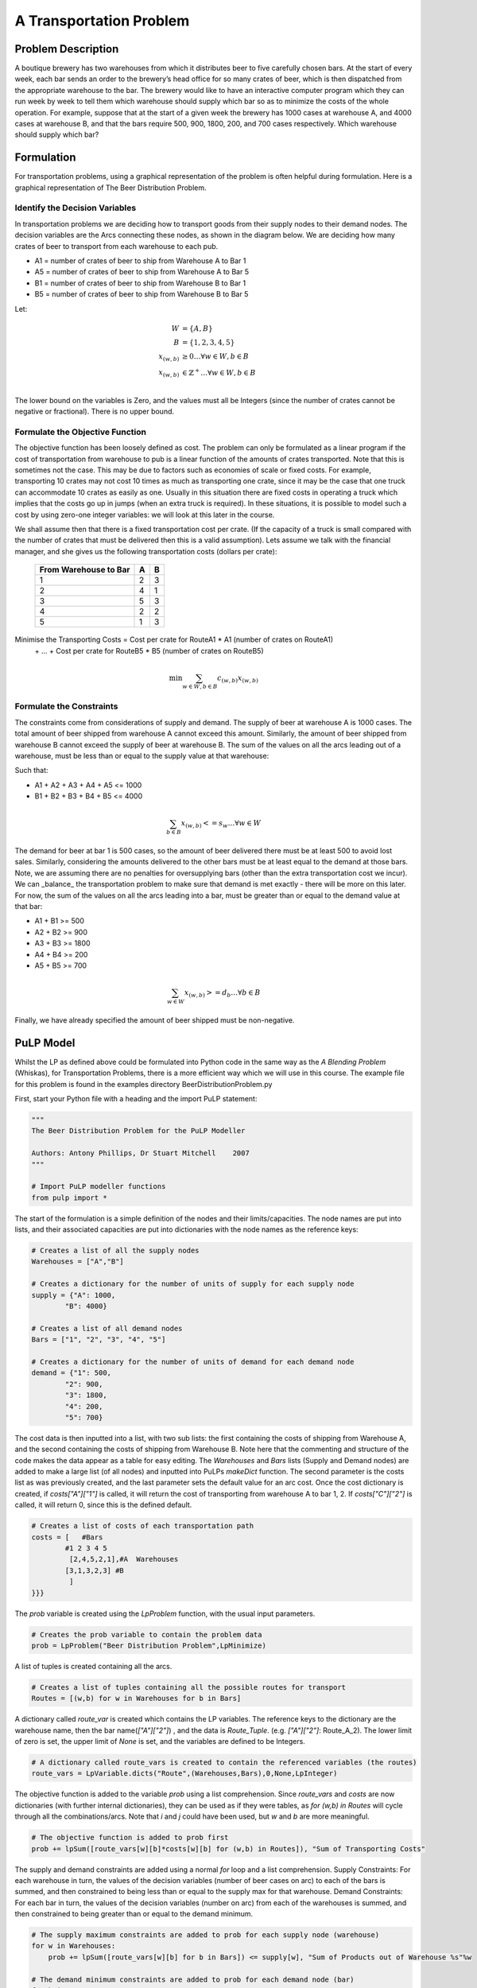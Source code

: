 A Transportation Problem
========================

Problem Description
-------------------
A boutique brewery has two warehouses from which it distributes beer to five 
carefully chosen bars. At the start of every week, each bar sends an order to 
the brewery’s head office for so many crates of beer, which is then dispatched 
from the appropriate warehouse to the bar. The brewery would like to have an 
interactive computer program which they can run week by week to tell them which 
warehouse should supply which bar so as to minimize the costs of the whole 
operation. For example, suppose that at the start of a given week the brewery 
has 1000 cases at warehouse A, and 4000 cases at warehouse B, and that the bars 
require 500, 900, 1800, 200, and 700 cases respectively. Which warehouse should 
supply which bar?

Formulation
-----------
For transportation problems, using a graphical representation of the problem 
is often helpful during formulation. Here is a graphical representation of The 
Beer Distribution Problem.

.. image:: images/brewery_nodes.jpg

Identify the Decision Variables
~~~~~~~~~~~~~~~~~~~~~~~~~~~~~~~
In transportation problems we are deciding how to transport goods from their 
supply nodes to their demand nodes. The decision variables are the Arcs 
connecting these nodes, as shown in the diagram below. We are deciding how many 
crates of beer to transport from each warehouse to each pub. 
  
.. image:: images/brewery_arcs.jpg

* A1 = number of crates of beer to ship from Warehouse A to Bar 1
* A5 = number of crates of beer to ship from Warehouse A to Bar 5
* B1 = number of crates of beer to ship from Warehouse B to Bar 1
* B5 = number of crates of beer to ship from Warehouse B to Bar 5

Let:

.. math::

    W &= \{A,B\} \\
    B &= \{1, 2, 3, 4, 5 \} \\
    x_{(w,b)} &\ge 0 \ldots \forall w \in W, b \in B \\
    x_{(w,b)} & \in \mathbb{Z}^+ \ldots \forall w \in W, b \in B \\
 
The lower bound on the variables is Zero, and the values must all be Integers 
(since the number of crates cannot be negative or fractional). There is no 
upper bound.
   
Formulate the Objective Function
~~~~~~~~~~~~~~~~~~~~~~~~~~~~~~~~ 
The objective function has been loosely defined as cost. The problem can only be
formulated as a linear program if the cost of transportation from warehouse to 
pub is a linear function of the amounts of crates transported. Note that this is 
sometimes not the case. This may be due to factors such as economies of scale or 
fixed costs. For example, transporting 10 crates may not cost 10 times as much 
as transporting one crate, since it may be the case that one truck can 
accommodate 10 crates as easily as one. Usually in this situation there are 
fixed costs in operating a truck which implies that the costs go up in jumps 
(when an extra truck is required). In these situations, it is possible to model 
such a cost by using zero-one integer variables: we will look at this later in 
the course.

We shall assume then that there is a fixed transportation cost per crate. (If 
the capacity of a truck is small compared with the number of crates that must be 
delivered then this is a valid assumption). Lets assume we talk with the 
financial manager, and she gives us the following transportation costs (dollars 
per crate):

    ======================= === ===
     From Warehouse to Bar   A   B  
    ======================= === ===
            1                2   3 
            2                4   1  
            3                5   3    
            4                2   2   
            5                1   3
    ======================= === ===

Minimise the Transporting Costs = Cost per crate for RouteA1 * A1 (number of crates on RouteA1) 
                            \+ ... 
                            \+ Cost per crate for RouteB5 * B5 (number of crates on RouteB5)

.. math::

    \min \sum_{w \in W, b \in B} c_{(w,b)} x_{(w,b)}
    
Formulate the Constraints
~~~~~~~~~~~~~~~~~~~~~~~~~ 
The constraints come from considerations of supply and demand. The supply of 
beer at warehouse A is 1000 cases. The total amount of beer shipped from 
warehouse A cannot exceed this amount. Similarly, the amount of beer shipped 
from warehouse B cannot exceed the supply of beer at warehouse B. The sum of 
the values on all the arcs leading out of a warehouse, must be less than or 
equal to the supply value at that warehouse:

Such that:

* A1 + A2 + A3 + A4 + A5 <= 1000
* B1 + B2 + B3 + B4 + B5 <= 4000

.. math::

    \sum_{ b \in B} x_{(w,b)} <= s_w \ldots \forall w \in W 
    


The demand for beer at bar 1 is 500 cases, so the amount of beer delivered there 
must be at least 500 to avoid lost sales. Similarly, considering the amounts 
delivered to the other bars must be at least equal to the demand at those bars. 
Note, we are assuming there are no penalties for oversupplying bars (other than 
the extra transportation cost we incur). We can _balance_ the transportation 
problem to make sure that demand is met exactly - there will be more on this 
later. For now, the sum of the values on all the arcs leading into a bar, must 
be greater than or equal to the demand value at that bar:

* A1 + B1 >= 500 
* A2 + B2 >= 900 
* A3 + B3 >= 1800 
* A4 + B4 >= 200 
* A5 + B5 >= 700 

.. math::

    \sum_{ w \in W} x_{(w,b)} >= d_b \ldots \forall b \in B 

Finally, we have already specified the amount of beer shipped must be 
non-negative.

PuLP Model
----------

Whilst the LP as defined above could be formulated into Python code in the same 
way as the `A Blending Problem` (Whiskas), for Transportation Problems, there is 
a more efficient way which we will use in this course. The example file for this 
problem is found in the examples directory BeerDistributionProblem.py

First, start your Python file with a heading and the import PuLP statement:

.. code-block:: python

    """
    The Beer Distribution Problem for the PuLP Modeller

    Authors: Antony Phillips, Dr Stuart Mitchell    2007
    """

    # Import PuLP modeller functions
    from pulp import *

The start of the formulation is a simple definition of the nodes and their limits/capacities. The node names are put into lists, and their associated capacities are put into dictionaries with the node names as the reference keys:

.. code-block:: python

    # Creates a list of all the supply nodes
    Warehouses = ["A","B"]

    # Creates a dictionary for the number of units of supply for each supply node
    supply = {"A": 1000,
            "B": 4000}

    # Creates a list of all demand nodes
    Bars = ["1", "2", "3", "4", "5"]

    # Creates a dictionary for the number of units of demand for each demand node
    demand = {"1": 500,
            "2": 900,
            "3": 1800,
            "4": 200,
            "5": 700}

The cost data is then inputted into a list, with two sub lists: the first 
containing the costs of shipping from Warehouse A, and the second containing the 
costs of shipping from Warehouse B. Note here that the commenting and structure 
of the code makes the data appear as a table for easy editing. The `Warehouses` 
and `Bars` lists (Supply and Demand nodes) are added to make a large list (of 
all nodes) and inputted into PuLPs `makeDict` function. The second parameter is 
the costs list as was previously created, and the last parameter sets the 
default value for an arc cost. Once the cost dictionary is created, if 
`costs["A"]["1"]` is called, it will return the cost of transporting from 
warehouse A to bar 1, 2. If `costs["C"]["2"]` is called, it will return 0, since 
this is the defined default.

.. code-block:: python

    # Creates a list of costs of each transportation path
    costs = [   #Bars
            #1 2 3 4 5
             [2,4,5,2,1],#A  Warehouses
            [3,1,3,2,3] #B
             ]
    }}}

The `prob` variable is created using the `LpProblem` function, with the usual 
input parameters.

.. code-block:: python

    # Creates the prob variable to contain the problem data
    prob = LpProblem("Beer Distribution Problem",LpMinimize)

A list of tuples is created containing all the arcs.

.. code-block:: python

    # Creates a list of tuples containing all the possible routes for transport
    Routes = [(w,b) for w in Warehouses for b in Bars]

A dictionary called `route_var` is created which contains the LP variables. The 
reference keys to the dictionary are the warehouse name, then the bar 
name(`["A"]["2"]`) , and the data is `Route_Tuple`. (e.g. `["A"]["2"]`: 
Route_A_2). The lower limit of zero is set, the upper limit of `None` is set, 
and the variables are defined to be Integers.

.. code-block:: python

    # A dictionary called route_vars is created to contain the referenced variables (the routes)
    route_vars = LpVariable.dicts("Route",(Warehouses,Bars),0,None,LpInteger)

The objective function is added to the variable `prob` using a list 
comprehension. Since `route_vars` and `costs` are now dictionaries (with further 
internal dictionaries), they can be used as if they were tables, as `for (w,b) 
in Routes` will cycle through all the combinations/arcs. Note that `i` and `j` 
could have been used, but `w` and `b` are more meaningful.

.. code-block:: python

    # The objective function is added to prob first
    prob += lpSum([route_vars[w][b]*costs[w][b] for (w,b) in Routes]), "Sum of Transporting Costs"

The supply and demand constraints are added using a normal `for` loop and a list 
comprehension. Supply Constraints: For each warehouse in turn, the values of the 
decision variables (number of beer cases on arc) to each of the bars is summed, 
and then constrained to being less than or equal to the supply max for that 
warehouse. Demand Constraints: For each bar in turn, the values of the decision 
variables (number on arc) from each of the warehouses is summed, and then 
constrained to being greater than or equal to the demand minimum.

.. code-block:: python

    # The supply maximum constraints are added to prob for each supply node (warehouse)
    for w in Warehouses:
        prob += lpSum([route_vars[w][b] for b in Bars]) <= supply[w], "Sum of Products out of Warehouse %s"%w

    # The demand minimum constraints are added to prob for each demand node (bar)
    for b in Bars:
        prob += lpSum([route_vars[w][b] for w in Warehouses]) >= demand[b], "Sum of Products into Bars %s"%b

Following this is the `prob.writeLP` line, and the rest as explained in previous 
examples.

You will notice that the linear programme solution was also an integer solution. 
As long as Supply and Demand are integers, the linear programming solution will 
always be an integer. Read about naturally integer solutions for more details.

Extensions
----------

Validation
~~~~~~~~~~ 

Since we have guaranteed the Supply and Demand are integer, we know that the 
solution to the linear programme will be integer, so we don't need to check the 
integrality of the solution.

Storage and "Buying In"
~~~~~~~~~~~~~~~~~~~~~~~

Transportation models are usually _balanced_, i.e., the total supply = the total 
demand. This is because extra supply usually must be stored somewhere (with an 
associated storage cost) and extra demand is usually satisfied by purchasing 
extra goods from alternative sources (this is know as "buying in" extra goods) 
or by substituting another product (incurring a penalty cost).

In The Beer Distribution Problem, the total supply is 5000 cases of beer, but 
the total demand is only for 4100 cases. The extra supply can be sent to an 
_dummy_ demand node. The cost of flow going to the dummy demand node is then the 
storage cost at each of the supply nodes.
    
.. image:: images/extra_supply.jpg

This is added into the above model very simply. Since the objective function and 
constraints all operated on the original supply, demand and cost 
lists/dictionaries, the only changes that must be made to include another demand node are:

.. code-block:: python

    # Creates a list of all demand nodes
    Bars = ["1","2","3","4","5","D"]

    # Creates a dictionary for the number of units of demand for each demand node
    demand = {"1": 500,
                "2": 900,
                "3": 1800,
                "4": 200,
                "5": 700,
                "D": 900}

    # Creates a list of costs of each transportation path
    costs = [   #Bars
         #1 2 3 4 5 D
         [2,4,5,2,1,0],#A  Warehouses
         [3,1,3,2,3,0] #B
         ]

The `Bars` list is expanded and the `Demand` dictionary is expanded to make the 
Dummy Demand require 900 crates, to balance the problem. The cost list is also 
expanded, to show the cost of "sending to the Dummy Node" which is realistically 
just leaving the stock at the warehouses. This may have an associated cost which 
could be entered here instead of the zeros. Note that the solution could still 
be solved when there was an unbalanced excess supply.

If a transportation problem has more demand than supply, we can balance the 
problem using a dummy supply node. Note that with excess demand, the problem is 
"Infeasible" when unbalanced.

Assume there has been a production problem and only 4000 cases of beer could be 
produced. Since the total demand is 4100, we need to get extra cases of beer from the dummy supply node.
    

.. image:: images/extra_demand.jpg 
    

This dummy supply node is added in simply and logically into the `Warehouse` 
list, `Supply` dictionary, and `costs` list. The Supply value is chosen to 
balance the problem, and cost of transport is zero to all demand nodes.

.. code-block:: python

    # Creates a list of all the supply nodes
    Warehouses = ["A","B","D"]

    # Creates a dictionary for the number of units of supply for each supply node
    supply = {"A": 1000,
          "B": 3000,
          "D": 100}

    # Creates a list of all demand nodes
    Bars = ["1","2","3","4","5"]

    # Creates a dictionary for the number of units of demand for each demand node
    demand = {"1": 500,
          "2": 900,
          "3": 1800,
          "4": 200,
          "5": 700}

    # Creates a list of costs of each transportation path
    costs = [   #Bars
         #1 2 3 4 5 D
         [2,4,5,2,1], #A  
         [3,1,3,2,3], #B  Warehouses
         [0,0,0,0,0]  #D
         ]


Presentation of Solution and Analysis
-------------------------------------

There are many ways to present the solution to The Beer Distribution Problem: 
as a list of shipments, in a table, etc. 


::

    TRANSPORTATION SOLUTION -- Non-zero shipments
    TotalCost = ____

    Ship ___ crates of beer from warehouse A to pub 1
    Ship ___ crates of beer from warehouse A to pub 5
    Ship ___ crates of beer from warehouse B to pub 1
    Ship ___ crates of beer from warehouse B to pub 2
    Ship ___ crates of beer from warehouse B to pub 3
    Ship ___ crates of beer from warehouse B to pub 4

This information gives rise to the following management summary:

::

    The Beer Distribution Problem 
    Mike O'Sullivan, 1234567 
    We are minimising the transportation cost for a brewery operation. The brewery 
    transports cases of beer from its warehouses to several bars.

    The brewery has two warehouses (A and B respectively) and 5 bars (1, 2, 3, 4 and
    5).

    The supply of crates of beer at the warehouses is:

    __________

    The forecasted demand (in crates of beer) at the bars is:

    __________

    The cost of transporting 1 crate of beer from a warehouse to a bar is given in 
    the following table:

    __________

    To minimise the transportation cost the brewery should make the following 
    shipments:

    Ship ___ crates of beer from warehouse A to pub 1
    Ship ___ crates of beer from warehouse A to pub 5
    Ship ___ crates of beer from warehouse B to pub 1
    Ship ___ crates of beer from warehouse B to pub 2
    Ship ___ crates of beer from warehouse B to pub 3
    Ship ___ crates of beer from warehouse B to pub 4

    The total transportation cost of this shipping schedule is $_____.

Ongoing Monitoring
------------------

Ongoing Monitoring may take the form of:

* Updating your data files and resolving as the data changes (changing costs, supplies, demands);
* Resolving our model for new nodes (e.g., new warehouses or bars);
* Looking to see if cheaper transportation options are available along routes where the transportation cost affects the optimal solution (e.g., how much total savings can we get by reducing the transportation cost from Warehouse B to Bar 1).
